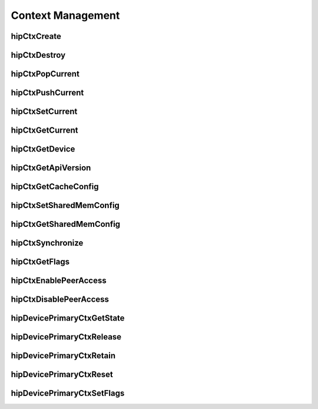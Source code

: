 .. _Context-Management:

Context Management
====================

hipCtxCreate
----------------
.. doxygenfunction::  hipCtxCreate

hipCtxDestroy
----------------
.. doxygenfunction:: hipCtxDestroy

hipCtxPopCurrent
----------------
.. doxygenfunction:: hipCtxPopCurrent

hipCtxPushCurrent 
------------------
.. doxygenfunction:: hipCtxPushCurrent  

hipCtxSetCurrent 
----------------
.. doxygenfunction:: hipCtxSetCurrent 

hipCtxGetCurrent 
----------------
.. doxygenfunction:: hipCtxGetCurrent 

hipCtxGetDevice 
----------------
.. doxygenfunction:: hipCtxGetDevice 

hipCtxGetApiVersion 
--------------------
.. doxygenfunction:: hipCtxGetApiVersion  

hipCtxGetCacheConfig 
----------------------
.. doxygenfunction:: hipCtxGetCacheConfig 

hipCtxSetSharedMemConfig
--------------------------
.. doxygenfunction:: hipCtxSetSharedMemConfig

hipCtxGetSharedMemConfig
--------------------------
.. doxygenfunction:: hipCtxGetSharedMemConfig

hipCtxSynchronize 
------------------
.. doxygenfunction:: hipCtxSynchronize 

hipCtxGetFlags 
----------------
.. doxygenfunction:: hipCtxGetFlags 

hipCtxEnablePeerAccess 
------------------------
.. doxygenfunction:: hipCtxEnablePeerAccess 

hipCtxDisablePeerAccess  
------------------------
.. doxygenfunction:: hipCtxDisablePeerAccess 

hipDevicePrimaryCtxGetState 
-----------------------------
.. doxygenfunction:: hipDevicePrimaryCtxGetState 

hipDevicePrimaryCtxRelease
----------------------------
.. doxygenfunction:: hipDevicePrimaryCtxRelease

hipDevicePrimaryCtxRetain
--------------------------
.. doxygenfunction:: hipDevicePrimaryCtxRetain

hipDevicePrimaryCtxReset
---------------------------
.. doxygenfunction:: hipDevicePrimaryCtxReset 

hipDevicePrimaryCtxSetFlags 
----------------------------
.. doxygenfunction:: hipDevicePrimaryCtxSetFlags 


























